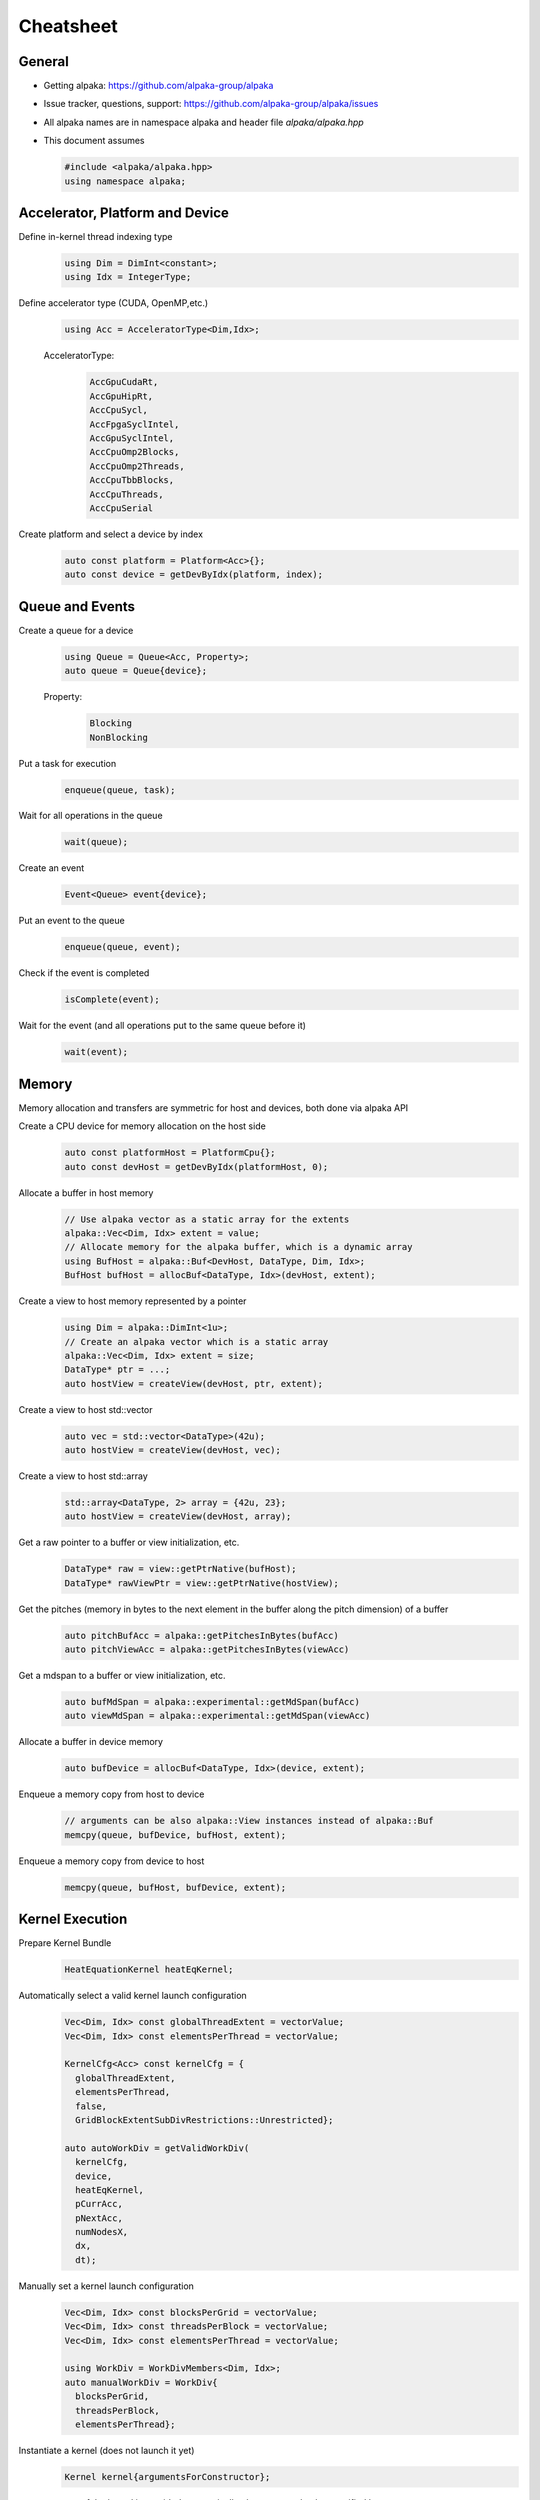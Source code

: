 Cheatsheet
==========

.. only:: html

   Download pdf version :download:`here <../../cheatsheet/cheatsheet.pdf>`

General
-------

- Getting alpaka: https://github.com/alpaka-group/alpaka
- Issue tracker, questions, support: https://github.com/alpaka-group/alpaka/issues
- All alpaka names are in namespace alpaka and header file `alpaka/alpaka.hpp`
- This document assumes

  .. code-block:: c++

     #include <alpaka/alpaka.hpp>
     using namespace alpaka;

.. raw:: pdf

   Spacer 0,5

Accelerator, Platform and Device
--------------------------------

Define in-kernel thread indexing type
  .. code-block:: c++

    using Dim = DimInt<constant>;
    using Idx = IntegerType;

Define accelerator type (CUDA, OpenMP,etc.)
  .. code-block:: c++

    using Acc = AcceleratorType<Dim,Idx>;

  AcceleratorType:
     .. code-block:: c++

	AccGpuCudaRt,
	AccGpuHipRt,
	AccCpuSycl,
	AccFpgaSyclIntel,
	AccGpuSyclIntel,
	AccCpuOmp2Blocks,
	AccCpuOmp2Threads,
	AccCpuTbbBlocks,
	AccCpuThreads,
	AccCpuSerial


Create platform and select a device by index
   .. code-block:: c++

      auto const platform = Platform<Acc>{};
      auto const device = getDevByIdx(platform, index);

Queue and Events
----------------

Create a queue for a device
  .. code-block:: c++

    using Queue = Queue<Acc, Property>;
    auto queue = Queue{device};

  Property:
     .. code-block:: c++

	Blocking
	NonBlocking

Put a task for execution
  .. code-block:: c++

    enqueue(queue, task);

Wait for all operations in the queue
  .. code-block:: c++

    wait(queue);

Create an event
  .. code-block:: c++

     Event<Queue> event{device};

Put an event to the queue
  .. code-block:: c++

     enqueue(queue, event);

Check if the event is completed
  .. code-block:: c++

     isComplete(event);

Wait for the event (and all operations put to the same queue before it)
  .. code-block:: c++

     wait(event);

Memory
------

Memory allocation and transfers are symmetric for host and devices, both done via alpaka API

Create a CPU device for memory allocation on the host side
  .. code-block:: c++

     auto const platformHost = PlatformCpu{};
     auto const devHost = getDevByIdx(platformHost, 0);

Allocate a buffer in host memory
  .. code-block:: c++

     // Use alpaka vector as a static array for the extents
     alpaka::Vec<Dim, Idx> extent = value;
     // Allocate memory for the alpaka buffer, which is a dynamic array
     using BufHost = alpaka::Buf<DevHost, DataType, Dim, Idx>;
     BufHost bufHost = allocBuf<DataType, Idx>(devHost, extent);

Create a view to host memory represented by a pointer
  .. code-block:: c++

     using Dim = alpaka::DimInt<1u>;
     // Create an alpaka vector which is a static array
     alpaka::Vec<Dim, Idx> extent = size;
     DataType* ptr = ...;
     auto hostView = createView(devHost, ptr, extent);

Create a view to host std::vector
   .. code-block:: c++

     auto vec = std::vector<DataType>(42u);
     auto hostView = createView(devHost, vec);

Create a view to host std::array
   .. code-block:: c++

     std::array<DataType, 2> array = {42u, 23};
     auto hostView = createView(devHost, array);

Get a raw pointer to a buffer or view initialization, etc.
  .. code-block:: c++

     DataType* raw = view::getPtrNative(bufHost);
     DataType* rawViewPtr = view::getPtrNative(hostView);

Get the pitches (memory in bytes to the next element in the buffer along the pitch dimension) of a buffer
  .. code-block:: c++

     auto pitchBufAcc = alpaka::getPitchesInBytes(bufAcc)
     auto pitchViewAcc = alpaka::getPitchesInBytes(viewAcc)

Get a mdspan to a buffer or view initialization, etc.
  .. code-block:: c++

     auto bufMdSpan = alpaka::experimental::getMdSpan(bufAcc)
     auto viewMdSpan = alpaka::experimental::getMdSpan(viewAcc)

Allocate a buffer in device memory
  .. code-block:: c++

     auto bufDevice = allocBuf<DataType, Idx>(device, extent);

Enqueue a memory copy from host to device
  .. code-block:: c++

     // arguments can be also alpaka::View instances instead of alpaka::Buf
     memcpy(queue, bufDevice, bufHost, extent);

Enqueue a memory copy from device to host
  .. code-block:: c++

     memcpy(queue, bufHost, bufDevice, extent);

.. raw:: pdf

   PageBreak

Kernel Execution
----------------
Prepare Kernel Bundle
  .. code-block:: c++

     HeatEquationKernel heatEqKernel;

Automatically select a valid kernel launch configuration
  .. code-block:: c++

     Vec<Dim, Idx> const globalThreadExtent = vectorValue;
     Vec<Dim, Idx> const elementsPerThread = vectorValue;

     KernelCfg<Acc> const kernelCfg = {
       globalThreadExtent,
       elementsPerThread,
       false,
       GridBlockExtentSubDivRestrictions::Unrestricted};

     auto autoWorkDiv = getValidWorkDiv(
       kernelCfg,
       device,
       heatEqKernel,
       pCurrAcc,
       pNextAcc,
       numNodesX,
       dx,
       dt);

Manually set a kernel launch configuration
  .. code-block:: c++

     Vec<Dim, Idx> const blocksPerGrid = vectorValue;
     Vec<Dim, Idx> const threadsPerBlock = vectorValue;
     Vec<Dim, Idx> const elementsPerThread = vectorValue;

     using WorkDiv = WorkDivMembers<Dim, Idx>;
     auto manualWorkDiv = WorkDiv{
       blocksPerGrid,
       threadsPerBlock,
       elementsPerThread};

Instantiate a kernel (does not launch it yet)
  .. code-block:: c++

     Kernel kernel{argumentsForConstructor};

acc parameter of the kernel is provided automatically, does not need to be specified here

Get information about the kernel from the device (size, maxThreadsPerBlock, sharedMemSize, registers, etc.)
  .. code-block:: c++

     auto kernelFunctionAttributes = alpaka::getFunctionAttributes<Acc>(devAcc, kernel, parameters...);


Put the kernel for execution
  .. code-block:: c++

     exec(queue, workDiv, kernel, parameters...);

Kernel Implementation
---------------------

Define a kernel as a C++ functor
  .. code-block:: c++

     struct Kernel {
        template<typename Acc>
        ALPAKA_FN_ACC void operator()(Acc const & acc, parameters) const { ... }
     };

``ALPAKA_FN_ACC`` is required for kernels and functions called inside, ``acc`` is mandatory first parameter, its type is the template parameter

Access multi-dimensional indices and extents of blocks, threads, and elements
  .. code-block:: c++

     auto idx = getIdx<Origin, Unit>(acc);
     auto extent = getWorkDiv<Origin, Unit>(acc);
     // Origin: Grid, Block, Thread
     // Unit: Blocks, Threads, Elems

Access components of and destructure multi-dimensional indices and extents
  .. code-block:: c++

     auto idxX = idx[0];
     auto [z, y, x] = extent3D;

Linearize multi-dimensional vectors
  .. code-block:: c++

     auto linearIdx = mapIdx<1u>(idxND, extentND);

More generally, index multi-dimensional vectors with a different dimensionality
  .. code-block:: c++

     auto idxND = alpaka::mapIdx<N>(idxMD, extentMD);

.. raw:: pdf

   Spacer 0,8

Allocate static shared memory variable
  .. code-block:: c++

     Type& var = declareSharedVar<Type, __COUNTER__>(acc);       // scalar
     auto& arr = declareSharedVar<float[256], __COUNTER__>(acc); // array

Get dynamic shared memory pool, requires the kernel to specialize
  .. code-block:: c++

     trait::BlockSharedMemDynSizeBytes
       Type * dynamicSharedMemoryPool = getDynSharedMem<Type>(acc);

Synchronize threads of the same block
  .. code-block:: c++

     syncBlockThreads(acc);

Atomic operations
  .. code-block:: c++

     auto result = atomicOp<Operation>(acc, arguments);
     // Operation: AtomicAdd, AtomicSub, AtomicMin, AtomicMax, AtomicExch,
     //            AtomicInc, AtomicDec, AtomicAnd, AtomicOr, AtomicXor, AtomicCas
     // Also dedicated functions available, e.g.:
     auto old = atomicAdd(acc, ptr, 1);

Memory fences on block-, grid- or device level (guarantees LoadLoad and StoreStore ordering)
  .. code-block:: c++

     mem_fence(acc, memory_scope::Block{});
     mem_fence(acc, memory_scope::Grid{});
     mem_fence(acc, memory_scope::Device{});

Warp-level operations
  .. code-block:: c++

     uint64_t result = warp::ballot(acc, idx == 1 || idx == 4);
     assert( result == (1<<1) + (1<<4) );

     int32_t valFromSrcLane = warp::shfl(val, srcLane);

Math functions take acc as additional first argument
  .. code-block:: c++

     math::sin(acc, argument);

Similar for other math functions.

Generate random numbers
  .. code-block:: c++

     auto distribution = rand::distribution::createNormalReal<double>(acc);
     auto generator = rand::engine::createDefault(acc, seed, subsequence);
     auto number = distribution(generator);
